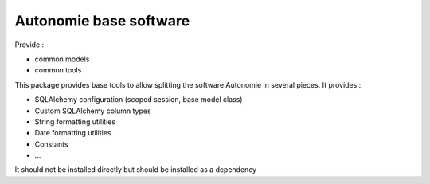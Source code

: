 Autonomie base software
=======================

.. image::
    https://secure.travis-ci.org/CroissanceCommune/autonomie_base.png?branch=master
   :target: http://travis-ci.org/CroissanceCommune/autonomie_base
   :alt: Travis-ci: continuous integration status.

Provide :

* common models
* common tools

This package provides base tools to allow splitting the software Autonomie in several pieces.
It provides :

* SQLAlchemy configuration (scoped session, base model class)
* Custom SQLAlchemy column types
* String formatting utilities
* Date formatting utilities
* Constants
* ...

It should not be installed directly but should be installed as a dependency

